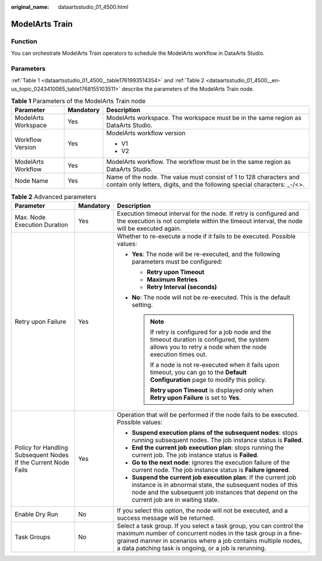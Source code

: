 :original_name: dataartsstudio_01_4500.html

.. _dataartsstudio_01_4500:

ModelArts Train
===============

Function
--------

You can orchestrate ModelArts Train operators to schedule the ModelArts workflow in DataArts Studio.

Parameters
----------

:ref:`Table 1 <dataartsstudio_01_4500__table1761993514354>` and :ref:`Table 2 <dataartsstudio_01_4500__en-us_topic_0243410065_table1768155103511>` describe the parameters of the ModelArts Train node.

.. _dataartsstudio_01_4500__table1761993514354:

.. table:: **Table 1** Parameters of the ModelArts Train node

   +-----------------------+-----------------------+-------------------------------------------------------------------------------------------------------------------------------------------------+
   | Parameter             | Mandatory             | Description                                                                                                                                     |
   +=======================+=======================+=================================================================================================================================================+
   | ModelArts Workspace   | Yes                   | ModelArts workspace. The workspace must be in the same region as DataArts Studio.                                                               |
   +-----------------------+-----------------------+-------------------------------------------------------------------------------------------------------------------------------------------------+
   | Workflow Version      | Yes                   | ModelArts workflow version                                                                                                                      |
   |                       |                       |                                                                                                                                                 |
   |                       |                       | -  V1                                                                                                                                           |
   |                       |                       | -  V2                                                                                                                                           |
   +-----------------------+-----------------------+-------------------------------------------------------------------------------------------------------------------------------------------------+
   | ModelArts Workflow    | Yes                   | ModelArts workflow. The workflow must be in the same region as DataArts Studio.                                                                 |
   +-----------------------+-----------------------+-------------------------------------------------------------------------------------------------------------------------------------------------+
   | Node Name             | Yes                   | Name of the node. The value must consist of 1 to 128 characters and contain only letters, digits, and the following special characters: \_-/<>. |
   +-----------------------+-----------------------+-------------------------------------------------------------------------------------------------------------------------------------------------+

.. _dataartsstudio_01_4500__en-us_topic_0243410065_table1768155103511:

.. table:: **Table 2** Advanced parameters

   +----------------------------------------------------------------+-----------------------+--------------------------------------------------------------------------------------------------------------------------------------------------------------------------------------------------------------------------------------------------------------+
   | Parameter                                                      | Mandatory             | Description                                                                                                                                                                                                                                                  |
   +================================================================+=======================+==============================================================================================================================================================================================================================================================+
   | Max. Node Execution Duration                                   | Yes                   | Execution timeout interval for the node. If retry is configured and the execution is not complete within the timeout interval, the node will be executed again.                                                                                              |
   +----------------------------------------------------------------+-----------------------+--------------------------------------------------------------------------------------------------------------------------------------------------------------------------------------------------------------------------------------------------------------+
   | Retry upon Failure                                             | Yes                   | Whether to re-execute a node if it fails to be executed. Possible values:                                                                                                                                                                                    |
   |                                                                |                       |                                                                                                                                                                                                                                                              |
   |                                                                |                       | -  **Yes**: The node will be re-executed, and the following parameters must be configured:                                                                                                                                                                   |
   |                                                                |                       |                                                                                                                                                                                                                                                              |
   |                                                                |                       |    -  **Retry upon Timeout**                                                                                                                                                                                                                                 |
   |                                                                |                       |    -  **Maximum Retries**                                                                                                                                                                                                                                    |
   |                                                                |                       |    -  **Retry Interval (seconds)**                                                                                                                                                                                                                           |
   |                                                                |                       |                                                                                                                                                                                                                                                              |
   |                                                                |                       | -  **No**: The node will not be re-executed. This is the default setting.                                                                                                                                                                                    |
   |                                                                |                       |                                                                                                                                                                                                                                                              |
   |                                                                |                       |    .. note::                                                                                                                                                                                                                                                 |
   |                                                                |                       |                                                                                                                                                                                                                                                              |
   |                                                                |                       |       If retry is configured for a job node and the timeout duration is configured, the system allows you to retry a node when the node execution times out.                                                                                                 |
   |                                                                |                       |                                                                                                                                                                                                                                                              |
   |                                                                |                       |       If a node is not re-executed when it fails upon timeout, you can go to the **Default Configuration** page to modify this policy.                                                                                                                       |
   |                                                                |                       |                                                                                                                                                                                                                                                              |
   |                                                                |                       |       **Retry upon Timeout** is displayed only when **Retry upon Failure** is set to **Yes**.                                                                                                                                                                |
   +----------------------------------------------------------------+-----------------------+--------------------------------------------------------------------------------------------------------------------------------------------------------------------------------------------------------------------------------------------------------------+
   | Policy for Handling Subsequent Nodes If the Current Node Fails | Yes                   | Operation that will be performed if the node fails to be executed. Possible values:                                                                                                                                                                          |
   |                                                                |                       |                                                                                                                                                                                                                                                              |
   |                                                                |                       | -  **Suspend execution plans of the subsequent nodes**: stops running subsequent nodes. The job instance status is **Failed**.                                                                                                                               |
   |                                                                |                       | -  **End the current job execution plan**: stops running the current job. The job instance status is **Failed**.                                                                                                                                             |
   |                                                                |                       | -  **Go to the next node**: ignores the execution failure of the current node. The job instance status is **Failure ignored**.                                                                                                                               |
   |                                                                |                       | -  **Suspend the current job execution plan**: If the current job instance is in abnormal state, the subsequent nodes of this node and the subsequent job instances that depend on the current job are in waiting state.                                     |
   +----------------------------------------------------------------+-----------------------+--------------------------------------------------------------------------------------------------------------------------------------------------------------------------------------------------------------------------------------------------------------+
   | Enable Dry Run                                                 | No                    | If you select this option, the node will not be executed, and a success message will be returned.                                                                                                                                                            |
   +----------------------------------------------------------------+-----------------------+--------------------------------------------------------------------------------------------------------------------------------------------------------------------------------------------------------------------------------------------------------------+
   | Task Groups                                                    | No                    | Select a task group. If you select a task group, you can control the maximum number of concurrent nodes in the task group in a fine-grained manner in scenarios where a job contains multiple nodes, a data patching task is ongoing, or a job is rerunning. |
   +----------------------------------------------------------------+-----------------------+--------------------------------------------------------------------------------------------------------------------------------------------------------------------------------------------------------------------------------------------------------------+
